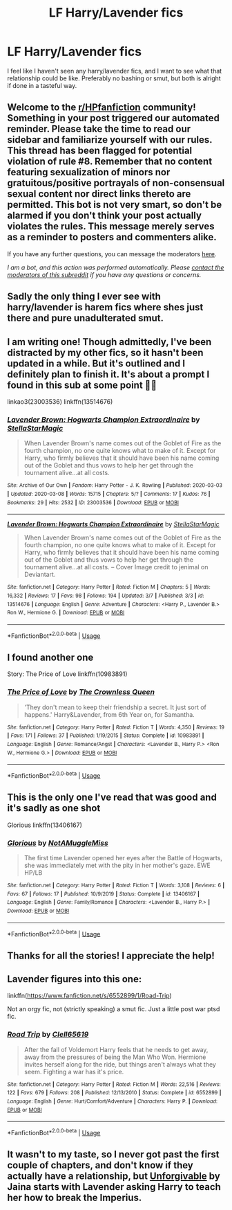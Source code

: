 #+TITLE: LF Harry/Lavender fics

* LF Harry/Lavender fics
:PROPERTIES:
:Author: Nathan22games
:Score: 11
:DateUnix: 1593630173.0
:DateShort: 2020-Jul-01
:FlairText: Request
:END:
I feel like I haven't seen any harry/lavender fics, and I want to see what that relationship could be like. Preferably no bashing or smut, but both is alright if done in a tasteful way.


** Welcome to the [[/r/HPfanfiction][r/HPfanfiction]] community! Something in your post triggered our automated reminder. Please take the time to read our sidebar and familiarize yourself with our rules. This thread has been flagged for potential violation of rule #8. Remember that no content featuring sexualization of minors nor gratuitous/positive portrayals of non-consensual sexual content nor direct links thereto are permitted. This bot is not very smart, so don't be alarmed if you don't think your post actually violates the rules. This message merely serves as a reminder to posters and commenters alike.

If you have any further questions, you can message the moderators [[https://www.reddit.com/message/compose?to=%2Fr%2FHPfanfiction][here]].

/I am a bot, and this action was performed automatically. Please [[/message/compose/?to=/r/HPfanfiction][contact the moderators of this subreddit]] if you have any questions or concerns./
:PROPERTIES:
:Author: AutoModerator
:Score: 1
:DateUnix: 1593630173.0
:DateShort: 2020-Jul-01
:END:


** Sadly the only thing I ever see with harry/lavender is harem fics where shes just there and pure unadulterated smut.
:PROPERTIES:
:Author: Aniki356
:Score: 8
:DateUnix: 1593634200.0
:DateShort: 2020-Jul-02
:END:


** I am writing one! Though admittedly, I've been distracted by my other fics, so it hasn't been updated in a while. But it's outlined and I definitely plan to finish it. It's about a prompt I found in this sub at some point 💁‍♀️

linkao3(23003536) linkffn(13514676)
:PROPERTIES:
:Author: StellaStarMagic
:Score: 3
:DateUnix: 1593636642.0
:DateShort: 2020-Jul-02
:END:

*** [[https://archiveofourown.org/works/23003536][*/Lavender Brown: Hogwarts Champion Extraordinaire/*]] by [[https://www.archiveofourown.org/users/StellaStarMagic/pseuds/StellaStarMagic][/StellaStarMagic/]]

#+begin_quote
  When Lavender Brown's name comes out of the Goblet of Fire as the fourth champion, no one quite knows what to make of it. Except for Harry, who firmly believes that it should have been his name coming out of the Goblet and thus vows to help her get through the tournament alive...at all costs.
#+end_quote

^{/Site/:} ^{Archive} ^{of} ^{Our} ^{Own} ^{*|*} ^{/Fandom/:} ^{Harry} ^{Potter} ^{-} ^{J.} ^{K.} ^{Rowling} ^{*|*} ^{/Published/:} ^{2020-03-03} ^{*|*} ^{/Updated/:} ^{2020-03-08} ^{*|*} ^{/Words/:} ^{15715} ^{*|*} ^{/Chapters/:} ^{5/?} ^{*|*} ^{/Comments/:} ^{17} ^{*|*} ^{/Kudos/:} ^{76} ^{*|*} ^{/Bookmarks/:} ^{29} ^{*|*} ^{/Hits/:} ^{2532} ^{*|*} ^{/ID/:} ^{23003536} ^{*|*} ^{/Download/:} ^{[[https://archiveofourown.org/downloads/23003536/Lavender%20Brown%20Hogwarts.epub?updated_at=1591825689][EPUB]]} ^{or} ^{[[https://archiveofourown.org/downloads/23003536/Lavender%20Brown%20Hogwarts.mobi?updated_at=1591825689][MOBI]]}

--------------

[[https://www.fanfiction.net/s/13514676/1/][*/Lavender Brown: Hogwarts Champion Extraordinaire/*]] by [[https://www.fanfiction.net/u/13144643/StellaStarMagic][/StellaStarMagic/]]

#+begin_quote
  When Lavender Brown's name comes out of the Goblet of Fire as the fourth champion, no one quite knows what to make of it. Except for Harry, who firmly believes that it should have been his name coming out of the Goblet and thus vows to help her get through the tournament alive...at all costs. -- Cover Image credit to jenimal on Deviantart.
#+end_quote

^{/Site/:} ^{fanfiction.net} ^{*|*} ^{/Category/:} ^{Harry} ^{Potter} ^{*|*} ^{/Rated/:} ^{Fiction} ^{M} ^{*|*} ^{/Chapters/:} ^{5} ^{*|*} ^{/Words/:} ^{16,332} ^{*|*} ^{/Reviews/:} ^{17} ^{*|*} ^{/Favs/:} ^{98} ^{*|*} ^{/Follows/:} ^{194} ^{*|*} ^{/Updated/:} ^{3/7} ^{*|*} ^{/Published/:} ^{3/3} ^{*|*} ^{/id/:} ^{13514676} ^{*|*} ^{/Language/:} ^{English} ^{*|*} ^{/Genre/:} ^{Adventure} ^{*|*} ^{/Characters/:} ^{<Harry} ^{P.,} ^{Lavender} ^{B.>} ^{Ron} ^{W.,} ^{Hermione} ^{G.} ^{*|*} ^{/Download/:} ^{[[http://www.ff2ebook.com/old/ffn-bot/index.php?id=13514676&source=ff&filetype=epub][EPUB]]} ^{or} ^{[[http://www.ff2ebook.com/old/ffn-bot/index.php?id=13514676&source=ff&filetype=mobi][MOBI]]}

--------------

*FanfictionBot*^{2.0.0-beta} | [[https://github.com/tusing/reddit-ffn-bot/wiki/Usage][Usage]]
:PROPERTIES:
:Author: FanfictionBot
:Score: 3
:DateUnix: 1593636658.0
:DateShort: 2020-Jul-02
:END:


** I found another one

Story: The Price of Love linkffn(10983891)
:PROPERTIES:
:Author: flingerdinger
:Score: 3
:DateUnix: 1593639500.0
:DateShort: 2020-Jul-02
:END:

*** [[https://www.fanfiction.net/s/10983891/1/][*/The Price of Love/*]] by [[https://www.fanfiction.net/u/1783607/The-Crownless-Queen][/The Crownless Queen/]]

#+begin_quote
  'They don't mean to keep their friendship a secret. It just sort of happens.' Harry&Lavender, from 6th Year on, for Samantha.
#+end_quote

^{/Site/:} ^{fanfiction.net} ^{*|*} ^{/Category/:} ^{Harry} ^{Potter} ^{*|*} ^{/Rated/:} ^{Fiction} ^{T} ^{*|*} ^{/Words/:} ^{4,350} ^{*|*} ^{/Reviews/:} ^{19} ^{*|*} ^{/Favs/:} ^{171} ^{*|*} ^{/Follows/:} ^{37} ^{*|*} ^{/Published/:} ^{1/19/2015} ^{*|*} ^{/Status/:} ^{Complete} ^{*|*} ^{/id/:} ^{10983891} ^{*|*} ^{/Language/:} ^{English} ^{*|*} ^{/Genre/:} ^{Romance/Angst} ^{*|*} ^{/Characters/:} ^{<Lavender} ^{B.,} ^{Harry} ^{P.>} ^{<Ron} ^{W.,} ^{Hermione} ^{G.>} ^{*|*} ^{/Download/:} ^{[[http://www.ff2ebook.com/old/ffn-bot/index.php?id=10983891&source=ff&filetype=epub][EPUB]]} ^{or} ^{[[http://www.ff2ebook.com/old/ffn-bot/index.php?id=10983891&source=ff&filetype=mobi][MOBI]]}

--------------

*FanfictionBot*^{2.0.0-beta} | [[https://github.com/tusing/reddit-ffn-bot/wiki/Usage][Usage]]
:PROPERTIES:
:Author: FanfictionBot
:Score: 4
:DateUnix: 1593639517.0
:DateShort: 2020-Jul-02
:END:


** This is the only one I've read that was good and it's sadly as one shot

Glorious linkffn(13406167)
:PROPERTIES:
:Author: flingerdinger
:Score: 3
:DateUnix: 1593634224.0
:DateShort: 2020-Jul-02
:END:

*** [[https://www.fanfiction.net/s/13406167/1/][*/Glorious/*]] by [[https://www.fanfiction.net/u/8400602/NotAMuggleMiss][/NotAMuggleMiss/]]

#+begin_quote
  The first time Lavender opened her eyes after the Battle of Hogwarts, she was immediately met with the pity in her mother's gaze. EWE HP/LB
#+end_quote

^{/Site/:} ^{fanfiction.net} ^{*|*} ^{/Category/:} ^{Harry} ^{Potter} ^{*|*} ^{/Rated/:} ^{Fiction} ^{T} ^{*|*} ^{/Words/:} ^{3,108} ^{*|*} ^{/Reviews/:} ^{6} ^{*|*} ^{/Favs/:} ^{67} ^{*|*} ^{/Follows/:} ^{17} ^{*|*} ^{/Published/:} ^{10/9/2019} ^{*|*} ^{/Status/:} ^{Complete} ^{*|*} ^{/id/:} ^{13406167} ^{*|*} ^{/Language/:} ^{English} ^{*|*} ^{/Genre/:} ^{Family/Romance} ^{*|*} ^{/Characters/:} ^{<Lavender} ^{B.,} ^{Harry} ^{P.>} ^{*|*} ^{/Download/:} ^{[[http://www.ff2ebook.com/old/ffn-bot/index.php?id=13406167&source=ff&filetype=epub][EPUB]]} ^{or} ^{[[http://www.ff2ebook.com/old/ffn-bot/index.php?id=13406167&source=ff&filetype=mobi][MOBI]]}

--------------

*FanfictionBot*^{2.0.0-beta} | [[https://github.com/tusing/reddit-ffn-bot/wiki/Usage][Usage]]
:PROPERTIES:
:Author: FanfictionBot
:Score: 2
:DateUnix: 1593634238.0
:DateShort: 2020-Jul-02
:END:


** Thanks for all the stories! I appreciate the help!
:PROPERTIES:
:Author: Nathan22games
:Score: 2
:DateUnix: 1593639565.0
:DateShort: 2020-Jul-02
:END:


** Lavender figures into this one:

linkffn([[https://www.fanfiction.net/s/6552899/1/Road-Trip]])

Not an orgy fic, not (strictly speaking) a smut fic. Just a little post war ptsd fic.
:PROPERTIES:
:Author: Clell65619
:Score: 2
:DateUnix: 1593662541.0
:DateShort: 2020-Jul-02
:END:

*** [[https://www.fanfiction.net/s/6552899/1/][*/Road Trip/*]] by [[https://www.fanfiction.net/u/1298529/Clell65619][/Clell65619/]]

#+begin_quote
  After the fall of Voldemort Harry feels that he needs to get away, away from the pressures of being the Man Who Won. Hermione invites herself along for the ride, but things aren't always what they seem. Fighting a war has it's price.
#+end_quote

^{/Site/:} ^{fanfiction.net} ^{*|*} ^{/Category/:} ^{Harry} ^{Potter} ^{*|*} ^{/Rated/:} ^{Fiction} ^{M} ^{*|*} ^{/Words/:} ^{22,516} ^{*|*} ^{/Reviews/:} ^{122} ^{*|*} ^{/Favs/:} ^{679} ^{*|*} ^{/Follows/:} ^{208} ^{*|*} ^{/Published/:} ^{12/13/2010} ^{*|*} ^{/Status/:} ^{Complete} ^{*|*} ^{/id/:} ^{6552899} ^{*|*} ^{/Language/:} ^{English} ^{*|*} ^{/Genre/:} ^{Hurt/Comfort/Adventure} ^{*|*} ^{/Characters/:} ^{Harry} ^{P.} ^{*|*} ^{/Download/:} ^{[[http://www.ff2ebook.com/old/ffn-bot/index.php?id=6552899&source=ff&filetype=epub][EPUB]]} ^{or} ^{[[http://www.ff2ebook.com/old/ffn-bot/index.php?id=6552899&source=ff&filetype=mobi][MOBI]]}

--------------

*FanfictionBot*^{2.0.0-beta} | [[https://github.com/tusing/reddit-ffn-bot/wiki/Usage][Usage]]
:PROPERTIES:
:Author: FanfictionBot
:Score: 2
:DateUnix: 1593662552.0
:DateShort: 2020-Jul-02
:END:


** It wasn't to my taste, so I never got past the first couple of chapters, and don't know if they actually have a relationship, but [[http://home.exetel.com.au/jaina/Unforgivable/Unforgivable.html][Unforgivable]] by Jaina starts with Lavender asking Harry to teach her how to break the Imperius.
:PROPERTIES:
:Author: steve_wheeler
:Score: 2
:DateUnix: 1593988971.0
:DateShort: 2020-Jul-06
:END:
